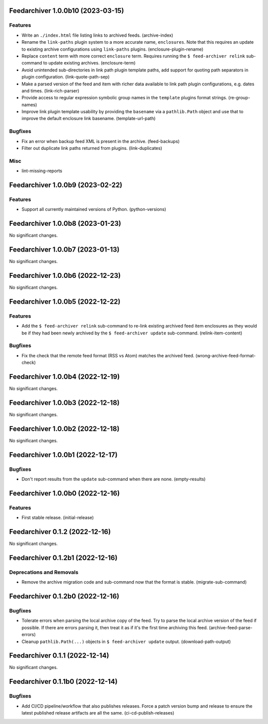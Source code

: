 Feedarchiver 1.0.0b10 (2023-03-15)
==================================

Features
--------

- Write an ``./index.html`` file listing links to archived feeds. (archive-index)
- Rename the ``link-paths`` plugin system to a more accurate name, ``enclosures``.  Note
  that this requires an update to existing archive configurations using ``link-paths``
  plugins. (enclosure-plugin-rename)
- Replace ``content`` term with more correct ``enclosure`` term.  Requires running the ``$
  feed-archiver relink`` sub-command to update existing archives. (enclosure-term)
- Avoid unintended sub-directories in link path plugin template paths, add support for
  quoting path separators in plugin configuration. (link-quote-path-sep)
- Make a parsed version of the feed and item with richer data available to link path
  plugin configurations, e.g. dates and times. (link-rich-parser)
- Provide access to regular expression symbolic group names in the ``template`` plugins
  format strings. (re-group-names)
- Improve link plugin template usability by providing the ``basename`` via a
  ``pathlib.Path`` object and use that to improve the default enclosure link basename. (template-url-path)


Bugfixes
--------

- Fix an error when backup feed XML is present in the archive. (feed-backups)
- Filter out duplicate link paths returned from plugins. (link-duplicates)


Misc
----

- lint-missing-reports


Feedarchiver 1.0.0b9 (2023-02-22)
=================================

Features
--------

- Support all currently maintained versions of Python. (python-versions)


Feedarchiver 1.0.0b8 (2023-01-23)
=================================

No significant changes.


Feedarchiver 1.0.0b7 (2023-01-13)
=================================

No significant changes.


Feedarchiver 1.0.0b6 (2022-12-23)
=================================

No significant changes.


Feedarchiver 1.0.0b5 (2022-12-22)
=================================

Features
--------

- Add the ``$ feed-archiver relink`` sub-command to re-link existing archived feed item
  enclosures as they would be if they had been newly archived by the ``$ feed-archiver
  update`` sub-command. (relink-item-content)


Bugfixes
--------

- Fix the check that the remote feed format (RSS vs Atom) matches the archived feed. (wrong-archive-feed-format-check)


Feedarchiver 1.0.0b4 (2022-12-19)
=================================

No significant changes.


Feedarchiver 1.0.0b3 (2022-12-18)
=================================

No significant changes.


Feedarchiver 1.0.0b2 (2022-12-18)
=================================

No significant changes.


Feedarchiver 1.0.0b1 (2022-12-17)
=================================

Bugfixes
--------

- Don't report results from the ``update`` sub-command when there are none. (empty-results)


Feedarchiver 1.0.0b0 (2022-12-16)
=================================

Features
--------

- First stable release. (initial-release)


Feedarchiver 0.1.2 (2022-12-16)
===============================

No significant changes.


Feedarchiver 0.1.2b1 (2022-12-16)
=================================

Deprecations and Removals
-------------------------

- Remove the archive migration code and sub-command now that the format is stable. (migrate-sub-command)


Feedarchiver 0.1.2b0 (2022-12-16)
=================================

Bugfixes
--------

- Tolerate errors when parsing the local archive copy of the feed.  Try to parse the local
  archive version of the feed if possible.  If there are errors parsing it, then treat it
  as if it's the first time archiving this feed. (archive-feed-parse-errors)
- Cleanup ``pathlib.Path(...)`` objects in ``$ feed-archiver update`` output. (download-path-output)


Feedarchiver 0.1.1 (2022-12-14)
===============================

No significant changes.


Feedarchiver 0.1.1b0 (2022-12-14)
=================================

Bugfixes
--------

- Add CI/CD pipeline/workflow that also publishes releases.  Force a patch version bump
  and release to ensure the latest published release artifacts are all the same. (ci-cd-publish-releases)
